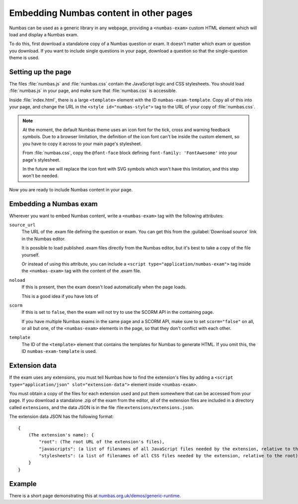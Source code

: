Embedding Numbas content in other pages
=======================================

Numbas can be used as a generic library in any webpage, providing a ``<numbas-exam>`` custom HTML element which will load and display a Numbas exam.

To do this, first download a standalone copy of a Numbas question or exam.
It doesn't matter which exam or question you download.
If you want to include single questions in your page, download a question so that the single-question theme is used.

Setting up the page
-------------------

The files :file:`numbas.js` and :file:`numbas.css` contain the JavaScript logic and CSS stylesheets.
You should load :file:`numbas.js` in your page, and make sure that :file:`numbas.css` is accessible.

Inside :file:`index.html`, there is a large ``<template>`` element with the ID ``numbas-exam-template``.
Copy all of this into your page, and change the URL in the ``<style id="numbas-style">`` tag to the URL of your copy of :file:`numbas.css`.

.. note::
   At the moment, the default Numbas theme uses an icon font for the tick, cross and warning feedback symbols.
   Due to a browser limitation, the definition of the icon font can't be inside the custom element, so you have to copy it across to your main page's stylesheet.

   From :file:`numbas.css`, copy the ``@font-face`` block defining ``font-family: 'FontAwesome'`` into your page's stylesheet.

   In the future we will replace the icon font with SVG symbols which won't have this limitation, and this step won't be needed.

Now you are ready to include Numbas content in your page.

Embedding a Numbas exam
-----------------------

Wherever you want to embed Numbas content, write a ``<numbas-exam>`` tag with the following attributes:

``source_url``
    The URL of the .exam file defining the question or exam.
    You can get this from the :guilabel:`Download source` link in the Numbas editor.

    It is possible to load published .exam files directly from the Numbas editor, but it's best to take a copy of the file yourself.

    Or instead of using this attribute, you can include a ``<script type="application/numbas-exam">`` tag inside the ``<numbas-exam>`` tag with the content of the .exam file.

``noload``
    If this is present, then the exam doesn't load automatically when the page loads.

    This is a good idea if you have lots of 

``scorm``
    If this is set to ``false``, then the exam will not try to use the SCORM API in the containing page.

    If you have multiple Numbas exams in the same page and a SCORM API, make sure to set ``scorm="false"`` on all, or all but one, of the ``<numbas-exam>`` elements in the page, so that they don't conflict with each other.

``template``
    The ID of the ``<template>`` element that contains the templates for Numbas to generate HTML.
    If you omit this, the ID ``numbas-exam-template`` is used.

Extension data
--------------

If the exam uses any extensions, you must tell Numbas how to find the extension's files by adding a ``<script type="application/json" slot="extension-data">`` element inside ``<numbas-exam>``.

You must obtain a copy of the files for each extension used and put them somewhere that can be accessed from your page.
If you download a standalone .zip of the exam from the editor, all of the extension files are included in a directory called ``extensions``, and the data JSON is in the file :file:``extensions/extensions.json``.

The extension data JSON has the following format::

    {
        (The extension's name): {
            "root": (The root URL of the extension's files),
            "javascripts": (a list of filenames of all JavaScript files needed by the extension, relative to the root),
            "stylesheets": (a list of filenames of all CSS files needed by the extension, relative to the root)
        }
    }

Example
-------

There is a short page demonstrating this at `numbas.org.uk/demos/generic-runtime <https://www.numbas.org.uk/demos/generic-runtime/>`__.
